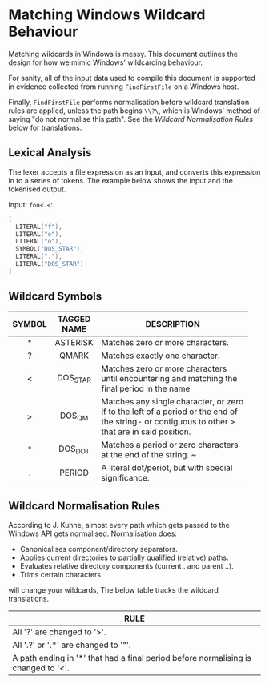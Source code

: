 * Matching Windows Wildcard Behaviour

Matching wildcards in Windows is messy.  This document outlines the
design for how we mimic Windows' wildcarding behaviour.

For sanity, all of the input data used to compile this document is
supported in evidence collected from running ~FindFirstFile~ on a
Windows host.

Finally, ~FindFirstFile~ performs normalisation before wildcard
translation rules are applied, unless the path begins ~\\?\~, which is
Windows' method of saying "do not normalise this path".  See the
[[Wildcard Normalisation Rules]] below for translations.

** Lexical Analysis

The lexer accepts a file expression as an input, and converts this
expression in to a series of tokens.  The example below shows the
input and the tokenised output.

Input: ~foo<.<~:

#+BEGIN_SRC c
[
  LITERAL("f"),
  LITERAL("o"),
  LITERAL("o"),
  SYMBOL("DOS_STAR"),
  LITERAL("."),
  LITERAL("DOS_STAR")
]
#+END_SRC




** Wildcard Symbols

| SYMBOL | TAGGED NAME | DESCRIPTION                              |
|--------+-------------+------------------------------------------|
| <c>    | <c>         | <40>                                     |
| *      | ASTERISK    | Matches zero or more characters.         |
| ?      | QMARK       | Matches exactly one character.           |
| <      | DOS_STAR    | Matches zero or more characters until encountering and matching the final period in the name |
| >      | DOS_QM      | Matches any single character, or zero if to the left of a period or the end of the string- or contiguous to other > that are in said position. |
| "      | DOS_DOT     | Matches a period or zero characters at the end of the string. ~ |
| .      | PERIOD      | A literal dot/periot, but with special significance. |


** Wildcard Normalisation Rules

According to J. Kuhne, almost every path which gets passed to the
Windows API gets normalised.  Normalisation does:

  * Canonicalises component/directory separators.
  * Applies current directories to partially qualified (relative) paths.
  * Evaluates relative directory components (current . and parent ..).
  * Trims certain characters



will change your wildcards, The below table tracks the wildcard
translations.

| RULE                                                                             |
|----------------------------------------------------------------------------------|
| <80>                                                                             |
| All '?' are changed to '>'.                                                      |
| All '.?' or '.*' are changed to '"'.                                             |
| A path ending in '*' that had a final period before normalising is changed to '<'. |
